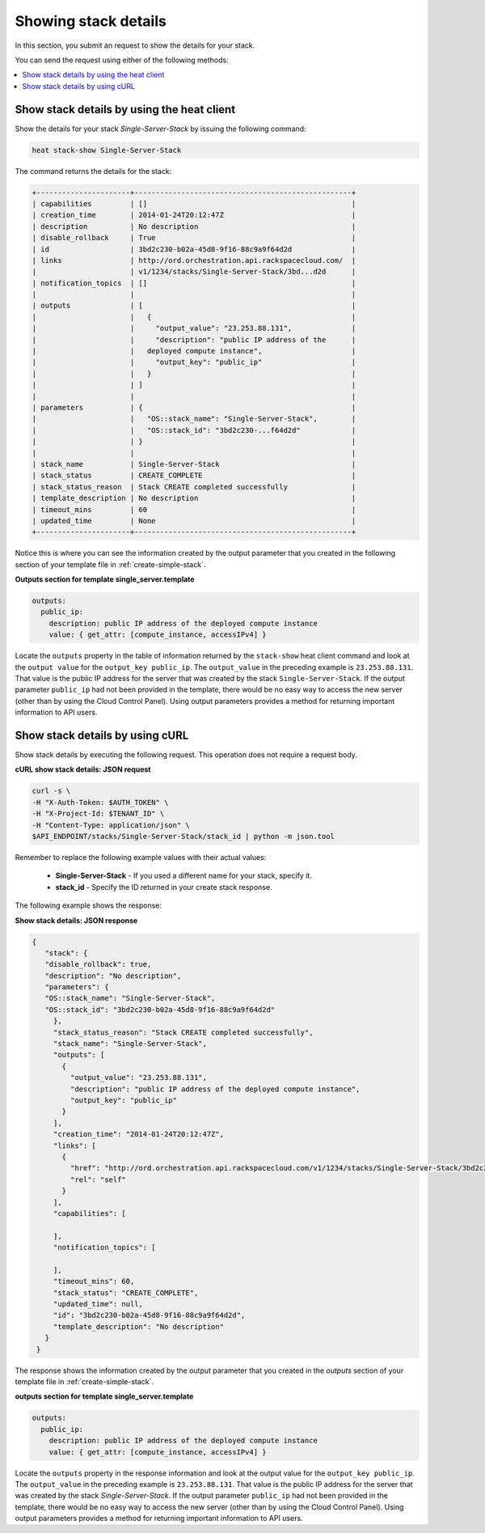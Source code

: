 .. _show-stack-details:

Showing stack details
~~~~~~~~~~~~~~~~~~~~~

In this section, you submit an request to show the details for your stack.

You can send the request using either of the following methods:

.. contents::
   :local:
   :depth: 1

.. _show-stack-heat:

Show stack details by using the heat client
-------------------------------------------

Show the details for your stack `Single-Server-Stack` by issuing the
following command:

.. code::

     heat stack-show Single-Server-Stack

The command returns the details for the stack:


.. code::

   +----------------------+---------------------------------------------------+
   | capabilities         | []                                                |
   | creation_time        | 2014-01-24T20:12:47Z                              |
   | description          | No description                                    |
   | disable_rollback     | True                                              |
   | id                   | 3bd2c230-b02a-45d8-9f16-88c9a9f64d2d              |
   | links                | http://ord.orchestration.api.rackspacecloud.com/  |
   |                      | v1/1234/stacks/Single-Server-Stack/3bd...d2d      |
   | notification_topics  | []                                                |
   |                      |                                                   |
   | outputs              | [                                                 |
   |                      |   {                                               |
   |                      |     "output_value": "23.253.88.131",              |
   |                      |     "description": "public IP address of the      |
   |                      |   deployed compute instance",                     |
   |                      |     "output_key": "public_ip"                     |
   |                      |   }                                               |
   |                      | ]                                                 |
   |                      |                                                   |
   | parameters           | {                                                 |
   |                      |   "OS::stack_name": "Single-Server-Stack",        |
   |                      |   "OS::stack_id": "3bd2c230-...f64d2d"            |
   |                      | }                                                 |
   |                      |                                                   |
   | stack_name           | Single-Server-Stack                               |
   | stack_status         | CREATE_COMPLETE                                   |
   | stack_status_reason  | Stack CREATE completed successfully               |
   | template_description | No description                                    |
   | timeout_mins         | 60                                                |
   | updated_time         | None                                              |
   +----------------------+---------------------------------------------------+



Notice this is where you can see the information created by the output
parameter that you created in the following section of your template
file in :ref:`create-simple-stack`.

**Outputs section for template single_server.template**

.. code::

      outputs:
        public_ip:
          description: public IP address of the deployed compute instance
          value: { get_attr: [compute_instance, accessIPv4] }

Locate the ``outputs`` property in the table of information returned
by the ``stack-show`` heat client command and look at the ``output value`` for
the ``output_key public_ip``. The ``output_value`` in the preceding
example is ``23.253.88.131``. That value is the public IP address for
the server that was created by the stack ``Single-Server-Stack``. If
the output parameter ``public_ip`` had not been provided in the
template, there would be no easy way to access the new server
(other than by using the Cloud Control Panel). Using output
parameters provides a method for returning important
information to API users.

.. _show-stack-curl:

Show stack details by using cURL
--------------------------------

Show stack details by executing the following request. This operation does
not require a request body.

**cURL show stack details: JSON request**

.. code::

      curl -s \
      -H "X-Auth-Token: $AUTH_TOKEN" \
      -H "X-Project-Id: $TENANT_ID" \
      -H "Content-Type: application/json" \
      $API_ENDPOINT/stacks/Single-Server-Stack/stack_id | python -m json.tool

Remember to replace the following example values with their actual values:

  * **Single-Server-Stack** - If you used a different name for your stack,
    specify it.

  * **stack_id** - Specify the ID returned in your create stack response.

The following example shows the response:

**Show stack details: JSON response**

.. code::

     {
        "stack": {
        "disable_rollback": true,
        "description": "No description",
        "parameters": {
        "OS::stack_name": "Single-Server-Stack",
        "OS::stack_id": "3bd2c230-b02a-45d8-9f16-88c9a9f64d2d"
          },
          "stack_status_reason": "Stack CREATE completed successfully",
          "stack_name": "Single-Server-Stack",
          "outputs": [
            {
              "output_value": "23.253.88.131",
              "description": "public IP address of the deployed compute instance",
              "output_key": "public_ip"
            }
          ],
          "creation_time": "2014-01-24T20:12:47Z",
          "links": [
            {
              "href": "http://ord.orchestration.api.rackspacecloud.com/v1/1234/stacks/Single-Server-Stack/3bd2c230-b02a-45d8-9f16-88c9a9f64d2d",
              "rel": "self"
            }
          ],
          "capabilities": [

          ],
          "notification_topics": [

          ],
          "timeout_mins": 60,
          "stack_status": "CREATE_COMPLETE",
          "updated_time": null,
          "id": "3bd2c230-b02a-45d8-9f16-88c9a9f64d2d",
          "template_description": "No description"
        }
      }

The response shows the information created by the output parameter that
you created in the `outputs` section of your template file in
:ref:`create-simple-stack`.

**outputs section for template single_server.template**

.. code::

      outputs:
        public_ip:
          description: public IP address of the deployed compute instance
          value: { get_attr: [compute_instance, accessIPv4] }

Locate the ``outputs`` property in the response information and look at
the output value for the ``output_key public_ip``. The ``output_value`` in
the preceding example is ``23.253.88.131``. That value is the public
IP address for the server that was created by the
stack `Single-Server-Stack`. If the output parameter ``public_ip`` had
not been provided in the template, there would be no easy way to
access the new server (other than by using the Cloud Control Panel).
Using output parameters provides a method for returning
important information to API users.
